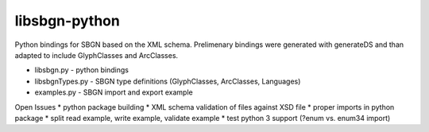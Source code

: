 libsbgn-python
=======================

Python bindings for SBGN based on the XML schema. Prelimenary bindings were generated with generateDS and than adapted to include GlyphClasses and ArcClasses.

* libsbgn.py - python bindings
* libsbgnTypes.py - SBGN type definitions (GlyphClasses, ArcClasses, Languages)
* examples.py - SBGN import and export example

Open Issues
* python package building
* XML schema validation of files against XSD file
* proper imports in python package
* split read example, write example, validate example
* test python 3 support (?enum vs. enum34 import)

